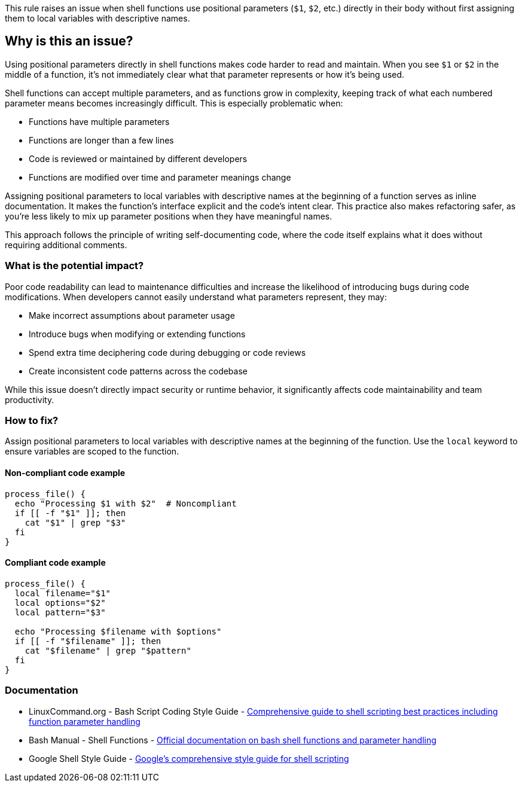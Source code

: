 This rule raises an issue when shell functions use positional parameters (`$1`, `$2`, etc.) directly in their body without first assigning them to local variables with descriptive names.

== Why is this an issue?

Using positional parameters directly in shell functions makes code harder to read and maintain. When you see `$1` or `$2` in the middle of a function, it's not immediately clear what that parameter represents or how it's being used.

Shell functions can accept multiple parameters, and as functions grow in complexity, keeping track of what each numbered parameter means becomes increasingly difficult. This is especially problematic when:

* Functions have multiple parameters
* Functions are longer than a few lines
* Code is reviewed or maintained by different developers
* Functions are modified over time and parameter meanings change

Assigning positional parameters to local variables with descriptive names at the beginning of a function serves as inline documentation. It makes the function's interface explicit and the code's intent clear. This practice also makes refactoring safer, as you're less likely to mix up parameter positions when they have meaningful names.

This approach follows the principle of writing self-documenting code, where the code itself explains what it does without requiring additional comments.

=== What is the potential impact?

Poor code readability can lead to maintenance difficulties and increase the likelihood of introducing bugs during code modifications. When developers cannot easily understand what parameters represent, they may:

* Make incorrect assumptions about parameter usage
* Introduce bugs when modifying or extending functions
* Spend extra time deciphering code during debugging or code reviews
* Create inconsistent code patterns across the codebase

While this issue doesn't directly impact security or runtime behavior, it significantly affects code maintainability and team productivity.

=== How to fix?


Assign positional parameters to local variables with descriptive names at the beginning of the function. Use the `local` keyword to ensure variables are scoped to the function.

==== Non-compliant code example

[source,bash,diff-id=1,diff-type=noncompliant]
----
process_file() {
  echo "Processing $1 with $2"  # Noncompliant
  if [[ -f "$1" ]]; then
    cat "$1" | grep "$3"
  fi
}
----

==== Compliant code example

[source,bash,diff-id=1,diff-type=compliant]
----
process_file() {
  local filename="$1"
  local options="$2"
  local pattern="$3"
  
  echo "Processing $filename with $options"
  if [[ -f "$filename" ]]; then
    cat "$filename" | grep "$pattern"
  fi
}
----

=== Documentation

 * LinuxCommand.org - Bash Script Coding Style Guide - https://linuxcommand.org/lc3_adv_standards.php[Comprehensive guide to shell scripting best practices including function parameter handling]
 * Bash Manual - Shell Functions - https://www.gnu.org/software/bash/manual/html_node/Shell-Functions.html[Official documentation on bash shell functions and parameter handling]
 * Google Shell Style Guide - https://google.github.io/styleguide/shellguide.html[Google's comprehensive style guide for shell scripting]

